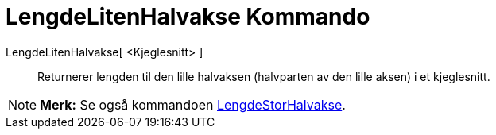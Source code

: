 = LengdeLitenHalvakse Kommando
:page-en: commands/SemiMinorAxisLength
ifdef::env-github[:imagesdir: /nb/modules/ROOT/assets/images]

LengdeLitenHalvakse[ <Kjeglesnitt> ]::
  Returnerer lengden til den lille halvaksen (halvparten av den lille aksen) i et kjeglesnitt.

[NOTE]
====

*Merk:* Se også kommandoen xref:/commands/LengdeStorHalvakse.adoc[LengdeStorHalvakse].

====
